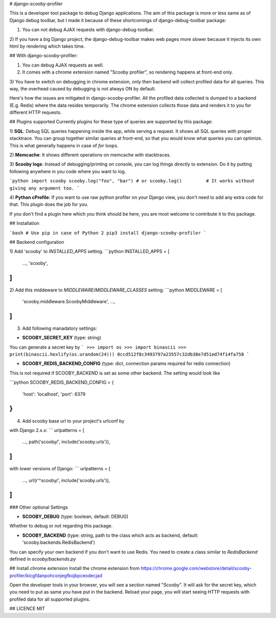 # django-scooby-profiler

This is a developer tool package to debug Django applications.
The aim of this package is more or less same as of Django debug toolbar,
but I made it because of these shortcomings of django-debug-toolbar package:

1) You can not debug AJAX requests with django-debug-toolbar.
2) If you have a big Django project, the django-debug-toolbar makes web pages more slower
because it injects its own html by rendering which takes time.

## With django-scooby-profiler:

1) You can debug AJAX requests as well.
2) It comes with a chrome extension named "Scooby profiler", so rendering happens at front-end only.
3) You have to switch on debugging in chrome extension, only then backend will collect profiled data for all queries.
This way, the overhead caused by debugging is not always ON by default.

Here's how the issues are mitigated in django-scooby-profiler.
All the profiled data collected is dumped to a backend (E.g. Redis) where the data resides temporarily.
The chrome extension collects those data and renders it to you for different HTTP requests.

## Plugins supported
Currently plugins for these type of queries are supported by this package:

1) **SQL**:
Debug SQL queries happening inside the app, while serving a request. It shows all SQL queries with proper stacktrace.
You can group together similar queries at front-end, so that you would know what queries you can optimize.
This is what generally happens in case of `for` loops.

2) **Memcache**:
It shows different operations on memcache with stacktraces.

3) **Scooby logs**:
Instead of debugging/printing on console, you can log things directly to extension.
Do it by putting following anywhere in you code where you want to log.

```python
import scooby
scooby.log("foo", "bar")
# or
scooby.log()         # It works without giving any argument too.
```

4) **Python cProfile**:
If you want to use raw python profiler on your Django view, you don't need to add any extra code for that.
This plugin does the job for you.

If you don't find a plugin here which you think should be here, you are most welcome to contribute it to this package.

## Installation

```bash
# Use pip in case of Python 2
pip3 install django-scooby-profiler 
```

## Backend configuration

1) Add 'scooby' to `INSTALLED_APPS` setting.
```python
INSTALLED_APPS = [
  ...,
  'scooby',
]
```

2) Add this middeware to `MIDDLEWARE`/`MIDDLEWARE_CLASSES` setting:
```python
MIDDLEWARE = [
  'scooby.middleware.ScoobyMiddleware',
  ...,
]
```

3) Add following manadatory settings:

* **SCOOBY_SECRET_KEY** (type: string)

You can generate a secret key by
```
>>> import os
>>> import binascii
>>> print(binascii.hexlify(os.urandom(24)))
0ccd512f8c3493797a23557c32db38e7d51ed74f14fa758
```


* **SCOOBY_REDIS_BACKEND_CONFIG** (type: dict, connection params required for redis connection)

This is not required if SCOOBY_BACKEND is set as some other backend.
The setting would look like

```python
SCOOBY_REDIS_BACKEND_CONFIG = {
  'host': 'localhost',
  'port': 6379
}
```

4) Add scooby base url to your project's urlconf by

with Django 2.x.x:
```
urlpatterns = [
    ...,
    path('scooby/', include('scooby.urls')),
]
```

with lower versions of Django:
```
urlpatterns = [
    ...,
    url(r'^scooby/', include('scooby.urls')),
]
```

### Other optional Settings

* **SCOOBY_DEBUG** (type: boolean, default: DEBUG)
Whether to debug or not regarding this package.

* **SCOOBY_BACKEND** (type: string, path to the class which acts as backend, default: 'scooby.backends.RedisBackend')
You can specify your own backend if you don't want to use Redis.
You need to create a class similar to `RedisBackend` defined in `scooby/backends.py`


## Install chrome extension
Install the chrome extension from https://chrome.google.com/webstore/detail/scooby-profiler/kicgfdanpohconjegfkojbpceodecjad

Open the developer tools in your browser, you will see a section named "Scooby".
It will ask for the secret key, which you need to put as same you have put in the backend.
Reload your page, you will start seeing HTTP requests with profiled data for all supported plugins.

## LICENCE
MIT


